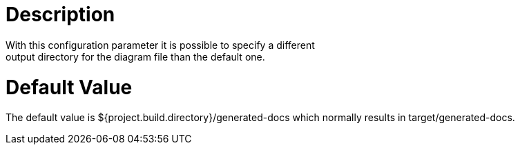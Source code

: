 = Description
With this configuration parameter it is possible to specify a different
output directory for the diagram file than the default one.

= Default Value

The default value is ${project.build.directory}/generated-docs which normally
results in target/generated-docs.
